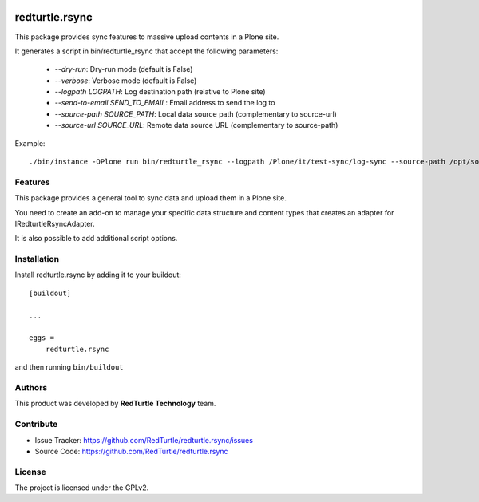 .. This README is meant for consumption by humans and PyPI. PyPI can render rst files so please do not use Sphinx features.
   If you want to learn more about writing documentation, please check out: http://docs.plone.org/about/documentation_styleguide.html
   This text does not appear on PyPI or github. It is a comment.

.. image:: https://github.com/collective/redturtle.rsync/actions/workflows/plone-package.yml/badge.svg
    :target: https://github.com/collective/redturtle.rsync/actions/workflows/plone-package.yml

.. image:: https://coveralls.io/repos/github/collective/redturtle.rsync/badge.svg?branch=main
    :target: https://coveralls.io/github/collective/redturtle.rsync?branch=main
    :alt: Coveralls

.. image:: https://codecov.io/gh/collective/redturtle.rsync/branch/master/graph/badge.svg
    :target: https://codecov.io/gh/collective/redturtle.rsync

.. image:: https://img.shields.io/pypi/v/redturtle.rsync.svg
    :target: https://pypi.python.org/pypi/redturtle.rsync/
    :alt: Latest Version

.. image:: https://img.shields.io/pypi/status/redturtle.rsync.svg
    :target: https://pypi.python.org/pypi/redturtle.rsync
    :alt: Egg Status

.. image:: https://img.shields.io/pypi/pyversions/redturtle.rsync.svg?style=plastic   :alt: Supported - Python Versions

.. image:: https://img.shields.io/pypi/l/redturtle.rsync.svg
    :target: https://pypi.python.org/pypi/redturtle.rsync/
    :alt: License


===============
redturtle.rsync
===============

This package provides sync features to massive upload contents in a Plone site.

It generates a script in bin/redturtle_rsync that accept the following parameters:

    - `--dry-run`: Dry-run mode (default is False)
    - `--verbose`: Verbose mode (default is False)
    - `--logpath LOGPATH`: Log destination path (relative to Plone site)
    - `--send-to-email SEND_TO_EMAIL`: Email address to send the log to
    - `--source-path SOURCE_PATH`: Local data source path (complementary to source-url)
    - `--source-url SOURCE_URL`: Remote data source URL (complementary to source-path)

Example::

    ./bin/instance -OPlone run bin/redturtle_rsync --logpath /Plone/it/test-sync/log-sync --source-path /opt/some-data


Features
--------

This package provides a general tool to sync data and upload them in a Plone site.

You need to create an add-on to manage your specific data structure and content types that creates an adapter for IRedturtleRsyncAdapter.

It is also possible to add additional script options.

Installation
------------

Install redturtle.rsync by adding it to your buildout::

    [buildout]

    ...

    eggs =
        redturtle.rsync


and then running ``bin/buildout``


Authors
-------

This product was developed by **RedTurtle Technology** team.

.. image:: https://avatars1.githubusercontent.com/u/1087171?s=100&v=4
   :alt: RedTurtle Technology Site
   :target: http://www.redturtle.it/


Contribute
----------

- Issue Tracker: https://github.com/RedTurtle/redturtle.rsync/issues
- Source Code: https://github.com/RedTurtle/redturtle.rsync



License
-------

The project is licensed under the GPLv2.

